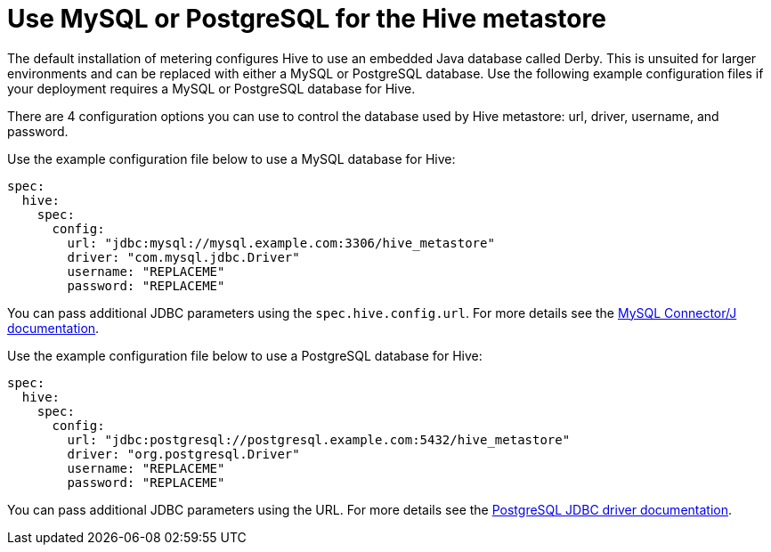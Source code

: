 // Module included in the following assemblies:
//
// * monitoring/cluster_monitoring/metering-configure-hive-metastore.adoc

[id="metering-use-mysql-or-postgresql-for-hive_{context}"]
= Use MySQL or PostgreSQL for the Hive metastore

The default installation of metering configures Hive to use an embedded Java database called Derby. This is unsuited for larger environments and can be replaced with either a MySQL or PostgreSQL database. Use the following example configuration files if your deployment requires a MySQL or PostgreSQL database for Hive.

There are 4 configuration options you can use to control the database used by Hive metastore: url, driver, username, and password.

Use the example configuration file below to use a MySQL database for Hive:

[source,yaml]
----
spec:
  hive:
    spec:
      config:
        url: "jdbc:mysql://mysql.example.com:3306/hive_metastore"
        driver: "com.mysql.jdbc.Driver"
        username: "REPLACEME"
        password: "REPLACEME"
----

You can pass additional JDBC parameters using the `spec.hive.config.url`. For more details see the https://dev.mysql.com/doc/connector-j/5.1/en/connector-j-reference-configuration-properties.html[MySQL Connector/J documentation].

Use the example configuration file below to use a PostgreSQL database for Hive:

[source,yaml]
----
spec:
  hive:
    spec:
      config:
        url: "jdbc:postgresql://postgresql.example.com:5432/hive_metastore"
        driver: "org.postgresql.Driver"
        username: "REPLACEME"
        password: "REPLACEME"
----
You can pass additional JDBC parameters using the URL. For more details see the https://jdbc.postgresql.org/documentation/head/connect.html#connection-parameters[PostgreSQL JDBC driver documentation].
